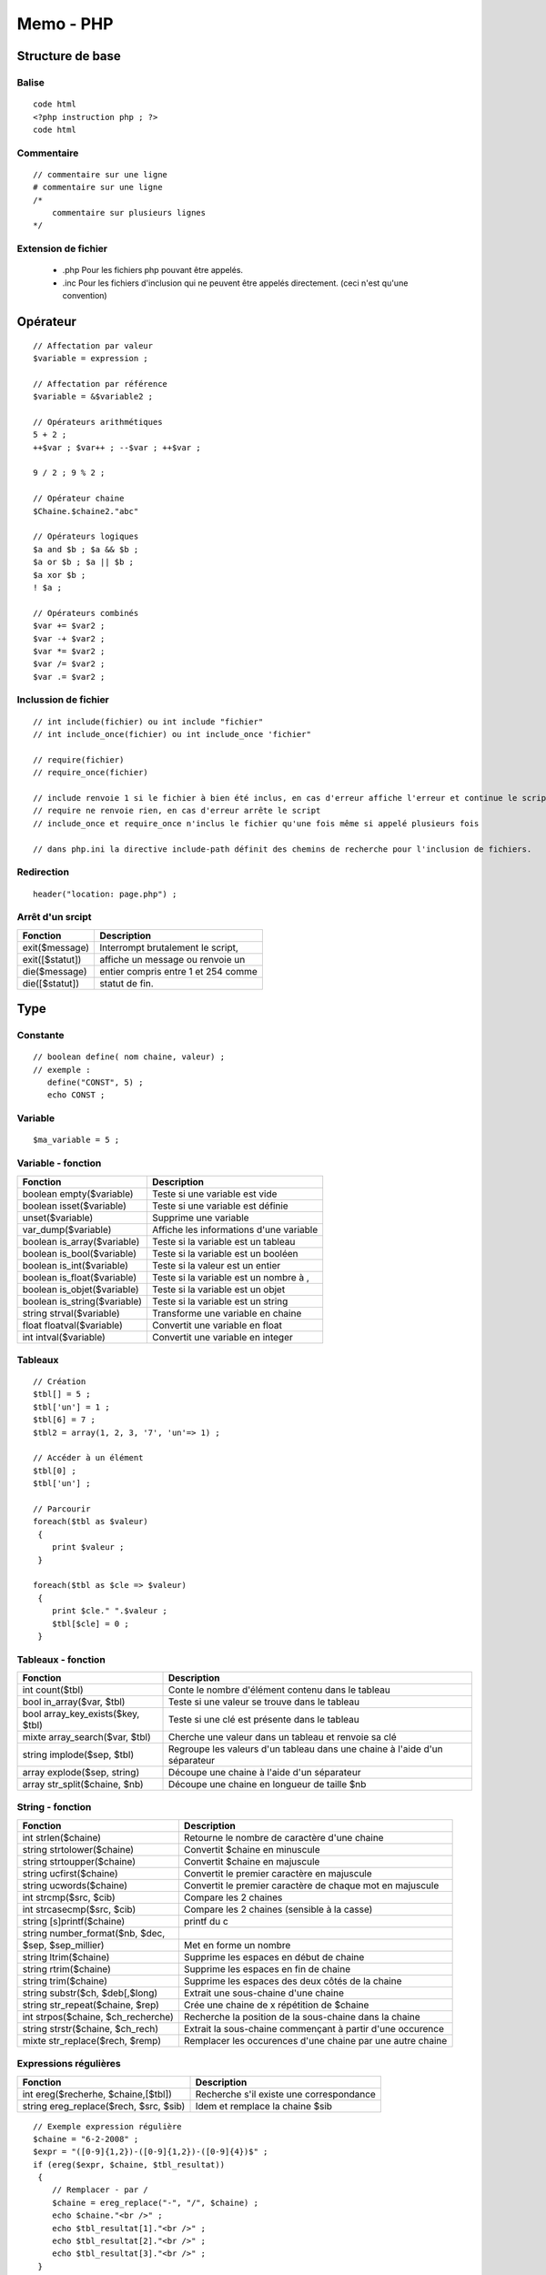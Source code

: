 ==========
Memo - PHP
==========

Structure de base
=================
Balise
::::::
::

 code html
 <?php instruction php ; ?>
 code html

Commentaire
:::::::::::
::

    // commentaire sur une ligne
    # commentaire sur une ligne
    /*
        commentaire sur plusieurs lignes
    */

Extension de fichier
::::::::::::::::::::
    + .php    Pour les fichiers php pouvant être appelés.
    + .inc    Pour les fichiers d'inclusion qui ne peuvent être appelés directement. (ceci n'est qu'une convention)

Opérateur
=========
::

    // Affectation par valeur
    $variable = expression ;

    // Affectation par référence
    $variable = &$variable2 ;

    // Opérateurs arithmétiques
    5 + 2 ;
    ++$var ; $var++ ; --$var ; ++$var ;

    9 / 2 ; 9 % 2 ;

    // Opérateur chaine
    $Chaine.$chaine2."abc"

    // Opérateurs logiques
    $a and $b ; $a && $b ;
    $a or $b ; $a || $b ;
    $a xor $b ;
    ! $a ;

    // Opérateurs combinés
    $var += $var2 ;
    $var -+ $var2 ;
    $var *= $var2 ;
    $var /= $var2 ;
    $var .= $var2 ;

Inclussion de fichier
:::::::::::::::::::::
::

    // int include(fichier) ou int include "fichier"
    // int include_once(fichier) ou int include_once 'fichier"

    // require(fichier)
    // require_once(fichier)

    // include renvoie 1 si le fichier à bien été inclus, en cas d'erreur affiche l'erreur et continue le script
    // require ne renvoie rien, en cas d'erreur arrête le script
    // include_once et require_once n'inclus le fichier qu'une fois même si appelé plusieurs fois

    // dans php.ini la directive include-path définit des chemins de recherche pour l'inclusion de fichiers.

Redirection
:::::::::::
::

    header("location: page.php") ;

Arrêt d'un srcipt
:::::::::::::::::
==============================  ========================================
Fonction                        Description
==============================  ========================================
exit($message)                  Interrompt brutalement le script,
exit([$statut])                 affiche un message ou renvoie un
die($message)                   entier compris entre 1 et 254 comme
die([$statut])                  statut de fin.
==============================  ========================================


Type
====
Constante
:::::::::
::

 // boolean define( nom chaine, valeur) ;
 // exemple :
    define("CONST", 5) ;
    echo CONST ;

Variable
::::::::
::

 $ma_variable = 5 ;

Variable - fonction
:::::::::::::::::::
==============================  ========================================
Fonction                        Description
==============================  ========================================
boolean empty($variable)        Teste si une variable est vide
boolean isset($variable)        Teste si une variable est définie
unset($variable)                Supprime une variable
var_dump($variable)             Affiche les informations d'une variable
boolean is_array($variable)     Teste si la variable est un tableau
boolean is_bool($variable)      Teste si la variable est un booléen
boolean is_int($variable)       Teste si la valeur est un entier
boolean is_float($variable)     Teste si la variable est un nombre à ,
boolean is_objet($variable)     Teste si la variable est un objet
boolean is_string($variable)    Teste si la variable est un string
string strval($variable)        Transforme une variable en chaine
float floatval($variable)       Convertit une variable en float
int   intval($variable)         Convertit une variable en integer
==============================  ========================================

Tableaux
::::::::
::

    // Création
    $tbl[] = 5 ;
    $tbl['un'] = 1 ;
    $tbl[6] = 7 ;
    $tbl2 = array(1, 2, 3, '7', 'un'=> 1) ;

    // Accéder à un élément
    $tbl[0] ;
    $tbl['un'] ;

    // Parcourir
    foreach($tbl as $valeur)
     {
        print $valeur ;
     }

    foreach($tbl as $cle => $valeur)
     {
        print $cle." ".$valeur ;
        $tbl[$cle] = 0 ;
     }

Tableaux - fonction
:::::::::::::::::::
=================================  ========================================
Fonction                           Description
=================================  ========================================
int count($tbl)                    Conte le nombre d'élément contenu dans le tableau
bool in_array($var, $tbl)          Teste si une valeur se trouve dans le tableau
bool array_key_exists($key, $tbl)  Teste si une clé est présente dans le tableau
mixte array_search($var, $tbl)     Cherche une valeur dans un tableau et renvoie sa clé
string implode($sep, $tbl)         Regroupe les valeurs d'un tableau dans une chaine à l'aide d'un séparateur
array explode($sep, string)        Découpe une chaine à l'aide d'un séparateur
array str_split($chaine, $nb)      Découpe une chaine en longueur de taille $nb
=================================  ========================================

String - fonction
:::::::::::::::::
=================================== ========================================
Fonction                            Description
=================================== ========================================
int strlen($chaine)                 Retourne le nombre de caractère d'une chaine
string strtolower($chaine)          Convertit $chaine en minuscule
string strtoupper($chaine)          Convertit $chaine en majuscule
string ucfirst($chaine)             Convertit le premier caractère en majuscule
string ucwords($chaine)             Convertit le premier caractère de chaque mot en majuscule
int strcmp($src, $cib)              Compare les 2 chaines
int strcasecmp($src, $cib)          Compare les 2 chaines (sensible à la casse)
string [s]printf($chaine)           printf du c
string number_format($nb, $dec,
$sep, $sep_millier)                 Met en forme un nombre
string ltrim($chaine)               Supprime les espaces en début de chaine
string rtrim($chaine)               Supprime les espaces en fin de chaine
string trim($chaine)                Supprime les espaces des deux côtés de la chaine
string substr($ch, $deb[,$long)     Extrait une sous-chaine d'une chaine
string str_repeat($chaine, $rep)    Crée une chaine de x répétition de $chaine
int strpos($chaine, $ch_recherche)  Recherche la position de la sous-chaine dans la chaine
string strstr($chaine, $ch_rech)    Extrait la sous-chaine commençant à partir d'une occurence
mixte str_replace($rech, $remp)     Remplacer les occurences d'une chaine par une autre chaine
=================================== ========================================

Expressions régulières
::::::::::::::::::::::
======================================= ========================================
Fonction                                Description
======================================= ========================================
int ereg($recherhe, $chaine,[$tbl])     Recherche s'il existe une correspondance
string ereg_replace($rech, $src, $sib)  Idem et remplace la chaine $sib
======================================= ========================================

::

    // Exemple expression régulière
    $chaine = "6-2-2008" ;
    $expr = "([0-9]{1,2})-([0-9]{1,2})-([0-9]{4})$" ;
    if (ereg($expr, $chaine, $tbl_resultat))
     {
        // Remplacer - par /
        $chaine = ereg_replace("-", "/", $chaine) ;
        echo $chaine."<br />" ;
        echo $tbl_resultat[1]."<br />" ;
        echo $tbl_resultat[2]."<br />" ;
        echo $tbl_resultat[3]."<br />" ;
     }

Date
::::
======================================= ========================================
Fonction                                Description
======================================= ========================================
bool checkdate($mois, $jour, $annee)    Vérifie que les trois variables correspondent à une date valide
======================================= ========================================

Conversion explicite
::::::::::::::::::::
::

    (int)"5ab" ; // -> 5
    (bool)0 ;
    (float)"1.5" ;
    (string)89 ;


Structure de contrôle
=====================

if
::
::

    // Première syntaxe
    if(condition)
     {
        instruction ;
     }
    elseif(condition2)
     {
        instruction ;
     }
    else
     {
        instruction ;
     }

     // Deuxième syntaxe
     if (condition) :
        instruction ;
     elseif (condition2) :
        instruction ;
     else :
        instruction ;
     endif ;

     // Utilisation
     <html>
        <head><title>If 2</title></head>
        <body>
            <?php if (empty($nom)) : ?>
                Nom vide !<br />
            <?php elseif (empty($age)) : ?>
                Nom rempli !<br />
                Age vide !<br />
            <?php else : ?>
                Nom rempli !<br />
                Age rempli !<br />
            <?php endif ; ?>
        </body>
    </html>

Switch
::::::
::

    // Première syntaxe
    switch (expression)
     {
        case expression :
            instruction ;
        [break ;]

        case expression2 :
            instruction ;
        [break ;]

        default :
            instruction ;
     }

    // Deuxième syntaxe
    switch (expression) :
     case expression :
        instruction ;
     [break ;]

     case expression2 :
        instruction ;
     [break ;]

     default :
        instruction ;
    endswitch ;

While
:::::
::

    // Première syntax
    while (condition)
     {
        instruction ;
     }

    // deuxième syntax
    while (condition) :
        instruction ;
    endwhile ;

Do..while
:::::::::
::

    do
     {
        instruction ;
     }
    while (expression) ;

For
:::
::

    // Première syntax
    for (i=0 ; i >10 ; i++)
     {
        instruction ;
     }

    // deuxième syntax
    for (i=0 ; i >10 ; i++) :
        instruction ;
    endfor ;

Fonction
::::::::
::

    function nom([parametres[=1]])
     {
        [static] $a = 1 ;
        instruction ;
        [return 1 ;]
     }

    function produit($nb, $nb2)
     {
        return $nb*$nb2 ;
     }

    function somme($nb, $nb2)
     {
        return $nb+$nb2 ;
     }

     function adaptater_calcul($operation, $nb, $nb2)
      {
        return $opération($nb, $nb2) ;
      }

     echo adapter_calcul("somme", 3, 5) ;
     echo adapter_calcul("produit", 3, 5) ;

     // Passage par référence
     function inverse(&$a, &$b)
      {
        $tmp = $a ;
        $a = $b ;
        $b = $tmp ;
      }

    // Multi paramètre
    function multi()
     {
        if(func_num_args()==0) return 0 ;

        $params = func_get_args() ;
        foreach($params as $param)
         {
            echo $param.'<br>'
         }
     }

======================================= ========================================
Fonction                                Description
======================================= ========================================
int func_num_args()                     Renvoie le nombre d'arguments de la fonction
array func_get_args()                   Renvoie un tableau avec les arguments de la fonction
======================================= ========================================


Gestion des formulaires
:::::::::::::::::::::::

Les données reçues d'un formulaire doivent être :
 + innitialisées si n'on existante (ou plutot les variables les recevant)
 + néttoyées des espaces blancs en début et en fin de chaine
 + éventuellement nétoyées des balises html
 + si magic_quotes_gpc est activé retiré les caractères d'échapements

Les données qui doivent être afficher dans un formulaire doivent être :
 + néttoyées pour que les caractères html spéciaux tels que les > < " ' soit remplacé par leur équivalent html

Les données qui doivent être afficher dans une page web doivent être
 + néttoyées pour que les caractères html spéciaux tels que les > < " ' soit remplacé par leur équivalent html
 + néttoyées pour que les caractères \n soit remplacée par la balise <br />

======================================= ========================================
Tableau                                 Description
======================================= ========================================
$_POST                                  Tableau contenant les valeurs d'un POST
$_GET                                   Tableau contenant les valeurs d'un GET
======================================= ========================================

=========================================== ========================================
Fonction                                    Description
=========================================== ========================================
import_request_variables($types, $préfixe)  Importe des données saisies dans un formulaire dans des variables préfixées par $préfixe suivit du nom (NAME), les types peuvent être P(POST) G(GET)
string addslashes(string)                   Ajoute un antislash devant ' " \ si magic_quotes_sybase est à off ou ' si à on
string stripslashes(string)                 Inverse de addslashes
bool get_magic_quotes_gpc()                 Retourne true si magic quote est activé
string htmlspecialchars(string[, option]]   Remplace les caractères & " > < en leur equivalent HTML, si option à ENT_QUOTES convertit en plus les '
string nl2br(string)                        Remplace les \n par des <br />
string strip_tags(string)                   Supprime les balises HTML
=========================================== ========================================

======================================= ========================================
Directive(php.ini)                      Description
======================================= ========================================
magic_quotes_gpc                        Si à on, les données provenant d'une méthode GET, POST, COOKIE sont encodée avec un antislash devant les caractères ' " \
magic_quotes_sybase                     Si à on double les ' plutôt que d'insérer un antislash
======================================= ========================================
